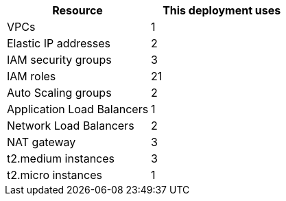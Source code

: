 // Replace the <n> in each row to specify the number of resources used in this deployment. Remove the rows for resources that aren’t used.
|===
|Resource |This deployment uses

// Space needed to maintain table headers
|VPCs |1
|Elastic IP addresses |2
|IAM security groups |3
|IAM roles |21
|Auto Scaling groups |2
|Application Load Balancers |1
|Network Load Balancers |2
|NAT gateway |3
|t2.medium instances |3
|t2.micro instances |1
|===
